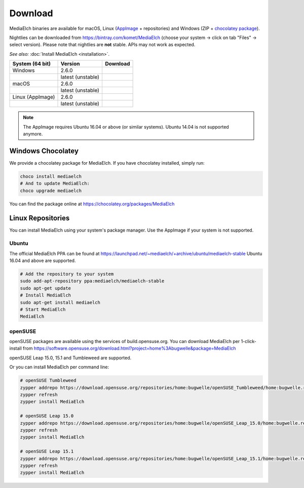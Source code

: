 ========
Download
========

MediaElch binaries are available for macOS, Linux (AppImage_ + repositories) and
Windows (ZIP + `chocolatey package`_).

Nightlies can be downloaded from https://bintray.com/komet/MediaElch (choose your system -> click on tab "Files" -> select version).
Please note that nightlies are **not** stable. APIs may not work as expected.

*See also:* :doc:`Install MediaElch <installation>`.

+-------------------+-------------------+-----------------------------------------------+
| System (64 bit)   | Version           | Download                                      |
+===================+===================+===============================================+
| Windows           | 2.6.0             | |gh_pages_260|                                |
+-------------------+-------------------+-----------------------------------------------+
|                   | latest (unstable) | |bintray-win|                                 |
+-------------------+-------------------+-----------------------------------------------+
| macOS             | 2.6.0             | |gh_pages_260|                                |
+-------------------+-------------------+-----------------------------------------------+
|                   | latest (unstable) | |bintray-mac|                                 |
+-------------------+-------------------+-----------------------------------------------+
| Linux (AppImage)  | 2.6.0             | |gh_pages_260|                                |
+-------------------+-------------------+-----------------------------------------------+
|                   | latest (unstable) | |bintray-linux|                               |
+-------------------+-------------------+-----------------------------------------------+

.. note::

   The AppImage requires Ubuntu 16.04 or above (or similar systems).
   Ubuntu 14.04 is not supported anymore.


Windows Chocolatey
==================

We provide a chocolatey package for MediaElch.
If you have chocolatey installed, simply run:

.. code-block:: powershell

    choco install mediaelch
    # And to update MediaElch:
    choco upgrade mediaelch

You can find the package online at https://chocolatey.org/packages/MediaElch


Linux Repositories
==================

You can install MediaElch using your system's package manager. Use the AppImage if your system
is not supported.

Ubuntu
------

The official MediaElch PPA can be found at https://launchpad.net/~mediaelch/+archive/ubuntu/mediaelch-stable
Ubuntu 16.04 and above are supported.

.. code-block:: sh

    # Add the repository to your system
    sudo add-apt-repository ppa:mediaelch/mediaelch-stable
    sudo apt-get update
    # Install MediaElch
    sudo apt-get install mediaelch
    # Start MediaElch
    MediaElch


openSUSE
--------

openSUSE packages are available using the services of build.opensuse.org.
You can download MediaElch per 1-click-install from
https://software.opensuse.org/download.html?project=home%3Abugwelle&package=MediaElch

openSUSE Leap 15.0, 15.1 and Tumbleweed are supported.

Or you can install MediaElch per command line: 

.. code-block:: sh

    # openSUSE Tumbleweed
    zypper addrepo https://download.opensuse.org/repositories/home:bugwelle/openSUSE_Tumbleweed/home:bugwelle.repo
    zypper refresh
    zypper install MediaElch

    # openSUSE Leap 15.0
    zypper addrepo https://download.opensuse.org/repositories/home:bugwelle/openSUSE_Leap_15.0/home:bugwelle.repo
    zypper refresh
    zypper install MediaElch

    # openSUSE Leap 15.1
    zypper addrepo https://download.opensuse.org/repositories/home:bugwelle/openSUSE_Leap_15.1/home:bugwelle.repo
    zypper refresh
    zypper install MediaElch



.. _AppImage: https://appimage.org/

.. _chocolatey package: https://chocolatey.org/packages/MediaElch

.. |gh_pages_260| image:: https://img.shields.io/badge/version-v2.6.0-blue.svg
   :target: https://github.com/Komet/MediaElch/releases/tag/v2.6.0

.. |bintray-win| image:: https://api.bintray.com/packages/komet/MediaElch/MediaElch-win/images/download.svg
   :target: https://bintray.com/komet/MediaElch/MediaElch-win/_latestVersion

.. |bintray-mac| image:: https://api.bintray.com/packages/komet/MediaElch/MediaElch-macOS/images/download.svg
   :target: https://bintray.com/komet/MediaElch/MediaElch-macOS/_latestVersion

.. |bintray-linux| image:: https://api.bintray.com/packages/komet/MediaElch/MediaElch-linux/images/download.svg
   :target: https://bintray.com/komet/MediaElch/MediaElch-linux/_latestVersion
